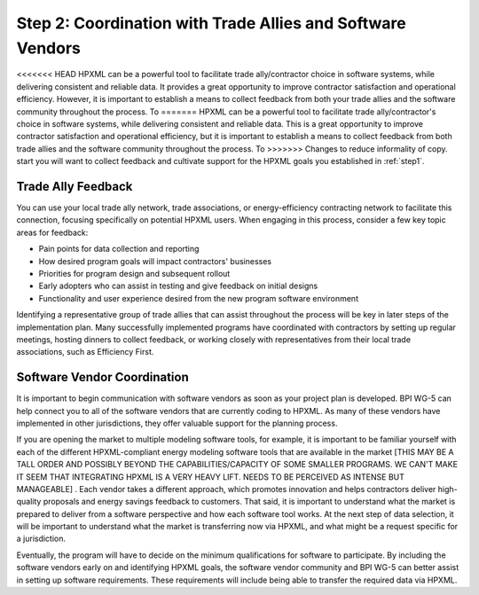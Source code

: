 .. _step2:

Step 2: Coordination with Trade Allies and Software Vendors
###########################################################

<<<<<<< HEAD
HPXML can be a powerful tool to facilitate trade ally/contractor choice in
software systems, while delivering consistent and reliable data. It provides a
great opportunity to improve contractor satisfaction and operational
efficiency. However, it is important to establish a means to collect feedback from
both your trade allies and the software community throughout the process. To
=======
HPXML can be a powerful tool to facilitate trade ally/contractor's choice in
software systems, while delivering consistent and reliable data. This is a
great opportunity to improve contractor satisfaction and operational
efficiency, but it is important to establish a means to collect feedback from
both trade allies and the software community throughout the process. To
>>>>>>> Changes to reduce informality of copy.
start you will want to collect feedback and cultivate support for the HPXML
goals you established in :ref:`step1`.

Trade Ally Feedback
*******************

You can use your local trade ally network, trade associations, or
energy-efficiency contracting network to facilitate this connection, focusing
specifically on potential HPXML users. When engaging in this process, consider
a few key topic areas for feedback:

* Pain points for data collection and reporting 
* How desired program goals will impact contractors' businesses
* Priorities for program design and subsequent rollout
* Early adopters who can assist in testing and give feedback on initial designs
* Functionality and user experience desired from the new program software
  environment

Identifying a representative group of trade allies that can assist throughout
the process will be key in later steps of the implementation plan. Many
successfully implemented programs have coordinated with contractors
by setting up regular meetings, hosting dinners to collect feedback, or
working closely with representatives from their local trade associations, such
as Efficiency First. 

.. todo::

    OBVIOUSLY EF SHOULD BE MENTIONED HERE. HOWEVER, THIS DOC IS FEELING VERY HEAVILY FOCUSED ON HOME PERFORMANCE, AND NOT MUCH ON OTHER ASPECTS OF RESIDENTIAL EE.PERHAPS IT WOULD BE PRUDENT TO INCLUDE ACCA, NAIMA, CIMA, SMACNA, AND/OR OTHER TRADE ASSOCIATIONS THAT REP TRADES THAT ARE NOT FOCUSED ON HP BUT ARE STILL IN RES EE (THIS MIGHT BE WORTH A CONVERSATION TO BE POLITICALLY SENSITIVE BUT NOT OVERLY INCLUSIVE). A SPRINKLING OF REFERENCES TO OTHER RES EE EFFORTS DISTINCT FROM HP AROUND THE GUIDE WOULD BE HELPFUL, AS WELL

Software Vendor Coordination
****************************

It is important to begin communication with software vendors as soon as your
project plan is developed. BPI WG-5 can help connect you to all of the software
vendors that are currently coding to HPXML. As many of these vendors have
implemented in other jurisdictions, they offer valuable support for the
planning process.

If you are opening the market to multiple modeling software tools, for example, it is important to be familiar yourself with each of the different HPXML-compliant energy
modeling software tools that are available in the market [THIS MAY BE A TALL ORDER AND POSSIBLY BEYOND THE CAPABILITIES/CAPACITY OF SOME SMALLER PROGRAMS. WE CAN'T MAKE IT SEEM THAT INTEGRATING HPXML IS A VERY HEAVY LIFT.  NEEDS TO BE PERCEIVED AS INTENSE BUT MANAGEABLE] . Each vendor takes a
different approach, which promotes innovation and helps contractors deliver
high-quality proposals and energy savings feedback to customers. That said, it
is important to understand what the market is prepared to deliver from a
software perspective and how each software tool works.  At the
next step of data selection, it will be important to understand what the market
is transferring now via HPXML, and what might be a request specific for a
jurisdiction.

Eventually, the program will have to decide on the minimum qualifications for
software to participate. By including the software vendors early on and
identifying HPXML goals, the software vendor community and BPI WG-5 can
better assist in setting up software requirements. These requirements
will include being able to transfer the required data via HPXML.


